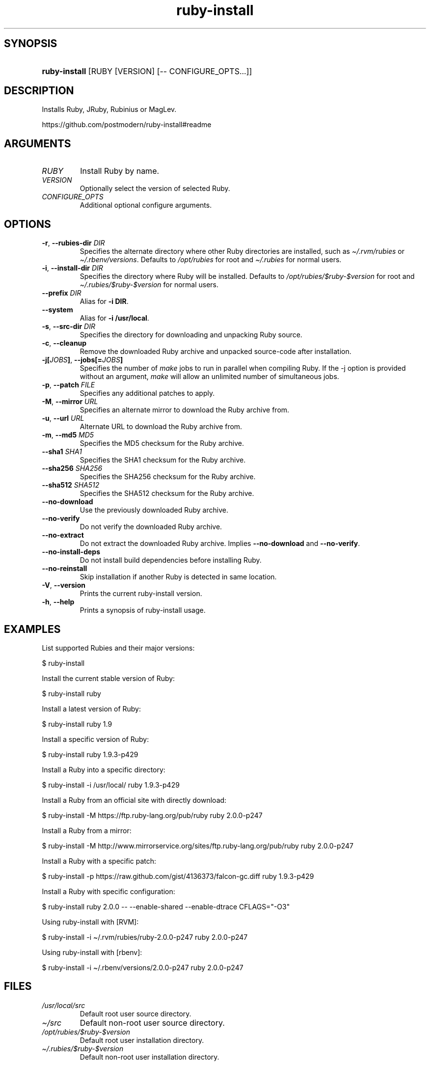 .\" Generated by kramdown-man 0.1.5
.\" https://github.com/postmodern/kramdown-man#readme
.TH ruby-install 1 "Dec 2013" ruby-install "User Manuals"
.LP
.SH SYNOPSIS
.LP
.HP
\fBruby-install\fR \[lB]RUBY \[lB]VERSION\[rB] \[lB]\-\- CONFIGURE\[ru]OPTS...\[rB]\[rB]
.LP
.SH DESCRIPTION
.LP
.PP
Installs Ruby, JRuby, Rubinius or MagLev\.
.LP
.PP
https:\[sl]\[sl]github\.com\[sl]postmodern\[sl]ruby\-install\[sh]readme
.LP
.SH ARGUMENTS
.LP
.TP
\fIRUBY\fP
Install Ruby by name\.
.LP
.TP
\fIVERSION\fP
Optionally select the version of selected Ruby\.
.LP
.TP
\fICONFIGURE\[ru]OPTS\fP
Additional optional configure arguments\.
.LP
.SH OPTIONS
.LP
.TP
\fB-r\fR, \fB--rubies-dir\fR \fIDIR\fP
Specifies the alternate directory where other Ruby directories are
installed, such as \fI\[ti]\[sl]\.rvm\[sl]rubies\fP or \fI\[ti]\[sl]\.rbenv\[sl]versions\fP\.
Defaults to \fI\[sl]opt\[sl]rubies\fP for root and \fI\[ti]\[sl]\.rubies\fP for normal users\.
.LP
.TP
\fB-i\fR, \fB--install-dir\fR \fIDIR\fP
Specifies the directory where Ruby will be installed\.
Defaults to \fI\[sl]opt\[sl]rubies\[sl]\[Do]ruby\-\[Do]version\fP for root and
\fI\[ti]\[sl]\.rubies\[sl]\[Do]ruby\-\[Do]version\fP for normal users\.
.LP
.TP
\fB--prefix\fR \fIDIR\fP
Alias for \fB-i DIR\fR\.
.LP
.TP
\fB--system\fR
Alias for \fB-i /usr/local\fR\.
.LP
.TP
\fB-s\fR, \fB--src-dir\fR \fIDIR\fP
Specifies the directory for downloading and unpacking Ruby source\.
.LP
.TP
\fB-c\fR, \fB--cleanup\fR
Remove the downloaded Ruby archive and unpacked source\-code after
installation\.
.LP
.TP
\fB-j[\fR\fIJOBS\fP\fB]\fR, \fB--jobs[=\fR\fIJOBS\fP\fB]\fR
Specifies the number of \fImake\fP jobs to run in parallel when compiling
Ruby\. If the \-j option is provided without an argument, \fImake\fP will
allow an unlimited number of simultaneous jobs\.
.LP
.TP
\fB-p\fR, \fB--patch\fR \fIFILE\fP
Specifies any additional patches to apply\.
.LP
.TP
\fB-M\fR, \fB--mirror\fR \fIURL\fP
Specifies an alternate mirror to download the Ruby archive from\.
.LP
.TP
\fB-u\fR, \fB--url\fR \fIURL\fP
Alternate URL to download the Ruby archive from\.
.LP
.TP
\fB-m\fR, \fB--md5\fR \fIMD5\fP
Specifies the MD5 checksum for the Ruby archive\.
.LP
.TP
\fB--sha1\fR \fISHA1\fP
Specifies the SHA1 checksum for the Ruby archive\.
.LP
.TP
\fB--sha256\fR \fISHA256\fP
Specifies the SHA256 checksum for the Ruby archive\.
.LP
.TP
\fB--sha512\fR \fISHA512\fP
Specifies the SHA512 checksum for the Ruby archive\.
.LP
.TP
\fB--no-download\fR
Use the previously downloaded Ruby archive\.
.LP
.TP
\fB--no-verify\fR
Do not verify the downloaded Ruby archive\.
.LP
.TP
\fB--no-extract\fR
Do not extract the downloaded Ruby archive\. Implies \fB--no-download\fR
and \fB--no-verify\fR\.
.LP
.TP
\fB--no-install-deps\fR
Do not install build dependencies before installing Ruby\.
.LP
.TP
\fB--no-reinstall\fR
Skip installation if another Ruby is detected in same location\.
.LP
.TP
\fB-V\fR, \fB--version\fR
Prints the current ruby\-install version\.
.LP
.TP
\fB-h\fR, \fB--help\fR
Prints a synopsis of ruby\-install usage\.
.LP
.SH EXAMPLES
.LP
.PP
List supported Rubies and their major versions:
.LP
.nf
\[Do] ruby\-install
.fi
.LP
.PP
Install the current stable version of Ruby:
.LP
.nf
\[Do] ruby\-install ruby
.fi
.LP
.PP
Install a latest version of Ruby:
.LP
.nf
\[Do] ruby\-install ruby 1\.9
.fi
.LP
.PP
Install a specific version of Ruby:
.LP
.nf
\[Do] ruby\-install ruby 1\.9\.3\-p429
.fi
.LP
.PP
Install a Ruby into a specific directory:
.LP
.nf
\[Do] ruby\-install \-i \[sl]usr\[sl]local\[sl] ruby 1\.9\.3\-p429
.fi
.LP
.PP
Install a Ruby from an official site with directly download:
.LP
.nf
\[Do] ruby\-install \-M https:\[sl]\[sl]ftp\.ruby\-lang\.org\[sl]pub\[sl]ruby ruby 2\.0\.0\-p247
.fi
.LP
.PP
Install a Ruby from a mirror:
.LP
.nf
\[Do] ruby\-install \-M http:\[sl]\[sl]www\.mirrorservice\.org\[sl]sites\[sl]ftp\.ruby\-lang\.org\[sl]pub\[sl]ruby ruby 2\.0\.0\-p247
.fi
.LP
.PP
Install a Ruby with a specific patch:
.LP
.nf
\[Do] ruby\-install \-p https:\[sl]\[sl]raw\.github\.com\[sl]gist\[sl]4136373\[sl]falcon\-gc\.diff ruby 1\.9\.3\-p429
.fi
.LP
.PP
Install a Ruby with specific configuration:
.LP
.nf
\[Do] ruby\-install ruby 2\.0\.0 \-\- \-\-enable\-shared \-\-enable\-dtrace CFLAGS\[eq]\[dq]\-O3\[dq]
.fi
.LP
.PP
Using ruby\-install with \[lB]RVM\[rB]:
.LP
.nf
\[Do] ruby\-install \-i \[ti]\[sl]\.rvm\[sl]rubies\[sl]ruby\-2\.0\.0\-p247 ruby 2\.0\.0\-p247
.fi
.LP
.PP
Using ruby\-install with \[lB]rbenv\[rB]:
.LP
.nf
\[Do] ruby\-install \-i \[ti]\[sl]\.rbenv\[sl]versions\[sl]2\.0\.0\-p247 ruby 2\.0\.0\-p247
.fi
.LP
.SH FILES
.LP
.TP
\fI\[sl]usr\[sl]local\[sl]src\fP
Default root user source directory\.
.LP
.TP
\fI\[ti]\[sl]src\fP
Default non\-root user source directory\.
.LP
.TP
\fI\[sl]opt\[sl]rubies\[sl]\[Do]ruby\-\[Do]version\fP
Default root user installation directory\.
.LP
.TP
\fI\[ti]\[sl]\.rubies\[sl]\[Do]ruby\-\[Do]version\fP
Default non\-root user installation directory\.
.LP
.SH AUTHOR
.LP
.PP
Postmodern 
.MT postmodern\.mod3\[at]gmail\.com
.ME
.LP
.SH SEE ALSO
.LP
.PP
ruby(1), gem(1), chruby(1), chruby\-exec(1)

